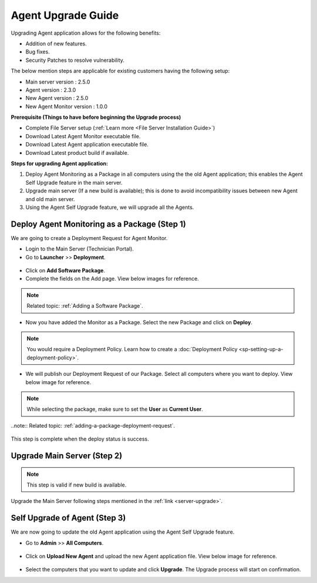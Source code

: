 *******************
Agent Upgrade Guide
*******************

Upgrading Agent application allows for the following benefits:

- Addition of new features.

- Bug fixes.

- Security Patches to resolve vulnerability.

The below mention steps are applicable for existing customers having the following setup:

- Main server version : 2.5.0 

- Agent version : 2.3.0

- New Agent version : 2.5.0

- New Agent Monitor version : 1.0.0

**Prerequisite (Things to have before beginning the Upgrade process)**

- Complete File Server setup (:ref:`Learn more <File Server Installation Guide>`)

- Download Latest Agent Monitor executable file.

- Download Latest Agent application executable file.

- Download Latest product build if available.

**Steps for upgrading Agent application:**

1. Deploy Agent Monitoring as a Package in all computers using the the old Agent application; this enables the Agent Self Upgrade 
   feature in the main server. 

2. Upgrade main server (If a new build is available); this is done to avoid incompatibility issues between new Agent and old main server.

3. Using the Agent Self Upgrade feature, we will upgrade all the Agents. 

Deploy Agent Monitoring as a Package (Step 1)
=============================================

We are going to create a Deployment Request for Agent Monitor.

- Login to the Main Server (Technician Portal).

- Go to **Launcher** >> **Deployment**.

.. _aup-1:

.. figure:: https://s3-ap-southeast-1.amazonaws.com/flotomate-resources/installation-guide/agent-installation-guide/AUP-1.png
    :align: center
    :alt: figure 1

- Click on **Add Software Package**.

- Complete the fields on the Add page. View below images for reference.

.. _aup-2:

.. figure:: https://s3-ap-southeast-1.amazonaws.com/flotomate-resources/installation-guide/agent-installation-guide/AUP-2.png
    :align: center
    :alt: figure 2

.. note:: Related topic: :ref:`Adding a Software Package`. 

- Now you have added the Monitor as a Package. Select the new Package and click on **Deploy**.

.. _aup-5:

.. figure:: https://s3-ap-southeast-1.amazonaws.com/flotomate-resources/installation-guide/agent-installation-guide/AUP-5.png
    :align: center
    :alt: figure 5

.. note:: You would require a Deployment Policy. Learn how to create a :doc:`Deployment Policy <sp-setting-up-a-deployment-policy>`. 

- We will publish our Deployment Request of our Package. Select all computers where you want to deploy. View below image for reference.

.. note:: While selecting the package, make sure to set the **User** as **Current User**.
..note:: Related topic: :ref:`adding-a-package-deployment-request`.

.. _aup-6:

.. figure:: https://s3-ap-southeast-1.amazonaws.com/flotomate-resources/installation-guide/agent-installation-guide/AUP-6.png
    :align: center
    :alt: figure 6

This step is complete when the deploy status is success.

Upgrade Main Server (Step 2)
============================

.. note:: This step is valid if new build is available.

Upgrade the Main Server following steps mentioned in the :ref:`link <server-upgrade>`.


Self Upgrade of Agent (Step 3)
==============================

We are now going to update the old Agent application using the Agent Self Upgrade feature.

- Go to **Admin** >> **All Computers**. 

.. _aup-7:

.. figure:: https://s3-ap-southeast-1.amazonaws.com/flotomate-resources/installation-guide/agent-installation-guide/AUP-7.png
    :align: center
    :alt: figure 7

- Click on **Upload New Agent** and upload the new Agent application file. View below image for reference.

.. _aup-8:

.. figure:: https://s3-ap-southeast-1.amazonaws.com/flotomate-resources/installation-guide/agent-installation-guide/AUP-8.png
    :align: center
    :alt: figure 8

- Select the computers that you want to update and click **Upgrade**. The Upgrade process will start on confirmation.
















